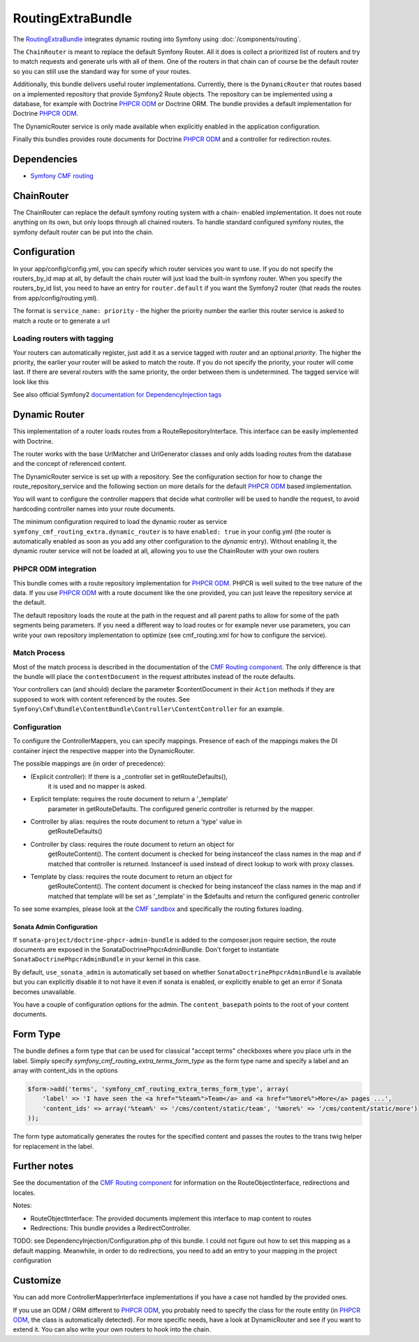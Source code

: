 RoutingExtraBundle
============================

The `RoutingExtraBundle <https://github.com/symfony-cmf/RoutingExtraBundle#readme>`_
integrates dynamic routing into Symfony using :doc:`/components/routing`.

The ``ChainRouter`` is meant to replace the default Symfony Router. All it does
is collect a prioritized list of routers and try to match requests and generate
urls with all of them. One of the routers in that chain can of course be the
default router so you can still use the standard way for some of your routes.

Additionally, this bundle delivers useful router implementations. Currently,
there is the ``DynamicRouter`` that routes based on a implemented repository that
provide Symfony2 Route objects. The repository can be implemented using a
database, for example with Doctrine `PHPCR ODM`_ or Doctrine ORM. The bundle
provides a default implementation for Doctrine `PHPCR ODM`_.

The DynamicRouter service is only made available when explicitly enabled in the
application configuration.

Finally this bundles provides route documents for Doctrine `PHPCR ODM`_ and a
controller for redirection routes.

.. index:: RoutingExtraBundle
.. index:: Routing

Dependencies
------------

* `Symfony CMF routing <https://github.com/symfony-cmf/Routing#readme>`_

ChainRouter
-----------

The ChainRouter can replace the default symfony routing system with a chain-
enabled implementation. It does not route anything on its own, but only loops
through all chained routers. To handle standard configured symfony routes, the
symfony default router can be put into the chain.

Configuration
-------------

In your app/config/config.yml, you can specify which router services you want
to use. If you do not specify the routers_by_id map at all, by default the
chain router will just load the built-in symfony router. When you specify the
routers_by_id list, you need to have an entry for ``router.default`` if you
want the Symfony2 router (that reads the routes from app/config/routing.yml).

The format is ``service_name: priority`` - the higher the priority number the
earlier this router service is asked to match a route or to generate a url

.. configuration-block::

    .. code-block:: yaml

        # app/config/config.yml
        symfony_cmf_routing_extra:
            chain:
                routers_by_id:
                    # enable the DynamicRouter with high priority to allow overwriting configured routes with content
                    symfony_cmf_routing_extra.dynamic_router: 200
                    # enable the symfony default router with a lower priority
                    router.default: 100
                # whether the chain router should replace the default router. defaults to true
                # if you set this to false, the router is just available as service
                # symfony_cmf_routing_extra.router and you  need to do somthing to trigger it
                # replace_symfony_router: true

Loading routers with tagging
~~~~~~~~~~~~~~~~~~~~~~~~~~~~

Your routers can automatically register, just add it as a service tagged with `router` and an optional `priority`.
The higher the priority, the earlier your router will be asked to match the route. If you do not specify the priority,
your router will come last.
If there are several routers with the same priority, the order between them is undetermined.
The tagged service will look like this

.. configuration-block::

    .. code-block:: yaml

        services:
            my_namespace.my_router:
                class: %my_namespace.my_router_class%
                tags:
                    - { name: router, priority: 300 }

    .. code-block:: xml

        <service id="my_namespace.my_router" class="%my_namespace.my_router_class%">
            <tag name="router" priority="300" />
            ..
        </service>

See also official Symfony2 `documentation for DependencyInjection tags`_

Dynamic Router
--------------

This implementation of a router loads routes from a RouteRepositoryInterface.
This interface can be easily implemented with Doctrine.

The router works with the base UrlMatcher and UrlGenerator classes and only
adds loading routes from the database and the concept of referenced content.

The DynamicRouter service is set up with a repository. See the configuration
section for how to change the route_repository_service and the following
section on more details for the default `PHPCR ODM`_ based implementation.

You will want to configure the controller mappers that decide what controller
will be used to handle the request, to avoid hardcoding controller names into
your route documents.

The minimum configuration required to load the dynamic router as service
``symfony_cmf_routing_extra.dynamic_router`` is to have ``enabled: true`` in
your config.yml (the router is automatically enabled as soon as you add any
other configuration to the `dynamic` entry). Without enabling it, the dynamic
router service will not be loaded at all, allowing you to use the ChainRouter
with your own routers

.. configuration-block::

    .. code-block:: yaml

        # app/config/config.yml
        symfony_cmf_routing_extra:
            dynamic:
                enabled: true

PHPCR ODM integration
~~~~~~~~~~~~~~~~~~~~~

This bundle comes with a route repository implementation for `PHPCR ODM`_.
PHPCR is well suited to the tree nature of the data. If you use `PHPCR ODM`_
with a route document like the one provided, you can just leave the repository
service at the default.

The default repository loads the route at the path in the request and all
parent paths to allow for some of the path segments being parameters. If you
need a different way to load routes or for example never use parameters, you
can write your own repository implementation to optimize (see cmf_routing.xml
for how to configure the service).

.. index:: PHPCR, ODM

Match Process
~~~~~~~~~~~~~

Most of the match process is described in the documentation of the `CMF Routing component`_.
The only difference is that the bundle will place the ``contentDocument`` in the request
attributes instead of the route defaults.

Your controllers can (and should) declare the parameter $contentDocument in their
``Action`` methods if they are supposed to work with content referenced by the routes.
See ``Symfony\Cmf\Bundle\ContentBundle\Controller\ContentController`` for an example.

.. _routing-controller-mapper:

Configuration
~~~~~~~~~~~~~

To configure the ControllerMappers, you can specify mappings. Presence of each
of the mappings makes the DI container inject the respective mapper into the
DynamicRouter.

The possible mappings are (in order of precedence):

* (Explicit controller): If there is a _controller set in getRouteDefaults(),
    it is used and no mapper is asked.
* Explicit template: requires the route document to return a '_template'
    parameter in getRouteDefaults. The configured generic controller is
    returned by the mapper.
* Controller by alias: requires the route document to return a 'type' value in
    getRouteDefaults()
* Controller by class: requires the route document to return an object for
    getRouteContent(). The content document is checked for being instanceof the
    class names in the map and if matched that controller is returned.
    Instanceof is used instead of direct lookup to work with proxy classes.
* Template by class: requires the route document to return an object for
    getRouteContent(). The content document is checked for being instanceof the
    class names in the map and if matched that template will be set as
    '_template' in the $defaults and return the configured generic controller


.. configuration-block::

    .. code-block:: yaml

        # app/config/config.yml
        symfony_cmf_routing_extra:
            dynamic:
                generic_controller: symfony_cmf_content.controller:indexAction
                controllers_by_alias:
                    editablestatic: sandbox_main.controller:indexAction
                controllers_by_class:
                    Symfony\Cmf\Bundle\ContentBundle\Document\StaticContent: symfony_cmf_content.controller::indexAction
                templates_by_class:
                    Symfony\Cmf\Bundle\ContentBundle\Document\StaticContent: SymfonyCmfContentBundle:StaticContent:index.html.twig

                # the repository is responsible to load routes
                # for `PHPCR ODM`_, we mainly use this because it can map from url to repository path
                # an orm repository might need different logic. look at cmf_routing.xml for an example if you
                # need to define your own service
                manager_registry: doctrine_phpcr
                manager_name: default

                # if you use the default doctrine route repository servie, you can use this to customize
                # the root path for the `PHPCR ODM`_ RouteRepository
                # this base path will be injected by the Listener\IdPrefix - but only to routes
                # matching the prefix, to allow for more than one route source.
                routing_repositoryroot: /cms/routes


To see some examples, please look at the `CMF sandbox`_ and specifically the routing fixtures loading.


Sonata Admin Configuration
""""""""""""""""""""""""""

If ``sonata-project/doctrine-phpcr-admin-bundle`` is added to the composer.json
require section, the route documents are exposed in the SonataDoctrinePhpcrAdminBundle.
Don't forget to instantiate ``SonataDoctrinePhpcrAdminBundle`` in your kernel in
this case.

By default, ``use_sonata_admin`` is automatically set based on whether
``SonataDoctrinePhpcrAdminBundle`` is available but you can explicitly disable it
to not have it even if sonata is enabled, or explicitly enable to get an error
if Sonata becomes unavailable.

You have a couple of configuration options for the admin. The ``content_basepath``
points to the root of your content documents.


.. configuration-block::

    .. code-block:: yaml

        # app/config/config.yml
        symfony_cmf_routing_extra:
            use_sonata_admin: auto # use true/false to force using / not using sonata admin
            content_basepath: ~ # used with sonata admin to manage content, defaults to symfony_cmf_core.content_basepath


Form Type
---------

The bundle defines a form type that can be used for classical "accept terms"
checkboxes where you place urls in the label. Simply specify
`symfony_cmf_routing_extra_terms_form_type` as the form type name and specify a
label and an array with content_ids in the options

.. code-block:: php

    $form->add('terms', 'symfony_cmf_routing_extra_terms_form_type', array(
        'label' => 'I have seen the <a href="%team%">Team</a> and <a href="%more%">More</a> pages ...',
        'content_ids' => array('%team%' => '/cms/content/static/team', '%more%' => '/cms/content/static/more')
    ));

The form type automatically generates the routes for the specified content and passes the routes to the trans twig helper for replacement
in the label.

Further notes
-------------

See the documentation of the `CMF Routing component`_ for information on the RouteObjectInterface,
redirections and locales.

Notes:

* RouteObjectInterface: The provided documents implement this interface to map content to routes
* Redirections: This bundle provides a RedirectController.

TODO: see DependencyInjection/Configuration.php of this bundle. I could not figure out how to set
this mapping as a default mapping. Meanwhile, in order to do redirections, you
need to add an entry to your mapping in the project configuration

.. configuration-block::

    .. code-block:: yaml

        # app/config/config.yml
        symfony_cmf_routing_extra:
            controllers_by_class:
                Symfony\Cmf\Component\Routing\RedirectRouteInterface:  symfony_cmf_routing_extra.redirect_controller:redirectAction

Customize
---------

You can add more ControllerMapperInterface implementations if you have a case
not handled by the provided ones.

If you use an ODM / ORM different to `PHPCR ODM`_, you probably need to specify
the class for the route entity (in `PHPCR ODM`_, the class is automatically
detected). For more specific needs, have a look at DynamicRouter and see if you want to
extend it. You can also write your own routers to hook into the chain.

.. _`documentation for DependencyInjection tags`: http://symfony.com/doc/2.1/reference/dic_tags.html
.. _`CMF sandbox`: https://github.com/symfony-cmf/cmf-sandbox
.. _`CMF Routing component`: https://github.com/symfony-cmf/Routing
.. _`PHPCR ODM`: https://github.com/doctrine/phpcr-odm

